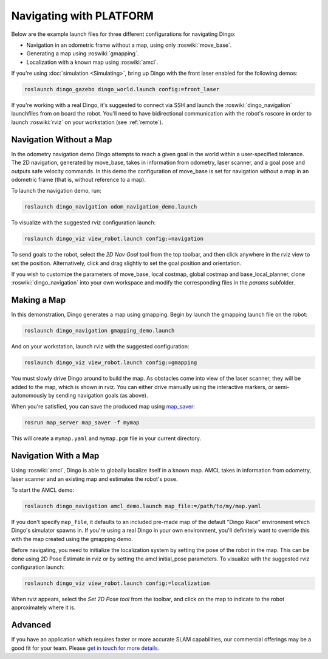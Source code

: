Navigating with PLATFORM
=========================

Below are the example launch files for three different configurations for navigating Dingo:

- Navigation in an odometric frame without a map, using only :roswiki:`move_base`.
- Generating a map using :roswiki:`gmapping`.
- Localization with a known map using :roswiki:`amcl`.

If you're using :doc:`simulation <Simulating>`, bring up Dingo with the front laser enabled for the
following demos:

.. code-block:: bash

    roslaunch dingo_gazebo dingo_world.launch config:=front_laser

If you're working with a real Dingo, it's suggested to connect via SSH and launch the :roswiki:`dingo_navigation`
launchfiles from on board the robot. You'll need to have bidirectional communication with the robot's
roscore in order to launch :roswiki:`rviz` on your workstation (see :ref:`remote`).


Navigation Without a Map
------------------------

In the odometry navigation demo Dingo attempts to reach a given goal in the world within a user-specified
tolerance. The 2D navigation, generated by move_base, takes in information from odometry, laser scanner, and a
goal pose and outputs safe velocity commands. In this demo the configuration of move_base is set for navigation
without a map in an odometric frame (that is, without reference to a map).

To launch the navigation demo, run:

.. code-block:: bash

    roslaunch dingo_navigation odom_navigation_demo.launch

To visualize with the suggested rviz configuration launch:

.. code-block:: bash

    roslaunch dingo_viz view_robot.launch config:=navigation

.. image:: images/rviz-odom-navigation.png
    :alt: rviz with Dingo's odom navigation configuration.

To send goals to the robot, select the *2D Nav Goal* tool from the top toolbar, and then click anywhere in the rviz
view to set the position. Alternatively, click and drag slightly to set the goal position and orientation.

If you wish to customize the parameters of move_base, local costmap, global costmap and base_local_planner, clone
:roswiki:`dingo_navigation` into your own workspace and modify the corresponding files in the `params` subfolder.


Making a Map
------------

In this demonstration, Dingo generates a map using gmapping. Begin by launch the gmapping launch file on the robot:

.. code-block:: bash

    roslaunch dingo_navigation gmapping_demo.launch

And on your workstation, launch rviz with the suggested configuration:

.. code-block:: bash

    roslaunch dingo_viz view_robot.launch config:=gmapping

.. image:: images/rviz-gmapping.png
    :alt: rviz with Dingo's gmapping configuration.

You must slowly drive Dingo around to build the map. As obstacles come into view of the laser scanner, they will be
added to the map, which is shown in rviz. You can either drive manually using the interactive markers, or
semi-autonomously by sending navigation goals (as above).

When you're satisfied, you can save the produced map using map_saver_:

.. code-block:: bash

    rosrun map_server map_saver -f mymap

This will create a ``mymap.yaml`` and ``mymap.pgm`` file in your current directory.

.. _map_saver: http://wiki.ros.org/map_server#map_saver


Navigation With a Map
---------------------

Using :roswiki:`amcl`, Dingo is able to globally localize itself in a known map. AMCL takes in information
from odometry, laser scanner and an existing map and estimates the robot's pose.

To start the AMCL demo:

.. code-block:: bash

    roslaunch dingo_navigation amcl_demo.launch map_file:=/path/to/my/map.yaml

If you don't specify ``map_file``, it defaults to an included pre-made map of the default "Dingo Race"
environment which Dingo's simulator spawns in. If you're using a real Dingo in your own environment,
you'll definitely want to override this with the map created using the gmapping demo.

Before navigating, you need to initialize the localization system by setting the pose of the robot in the map.
This can be done using 2D Pose Estimate in rviz or by setting the amcl initial_pose parameters. To visualize
with the suggested rviz configuration launch:

.. code-block:: bash

    roslaunch dingo_viz view_robot.launch config:=localization

When rviz appears, select the *Set 2D Pose tool* from the toolbar, and click on the map to indicate to the robot
approximately where it is.


Advanced
--------

If you have an application which requires faster or more accurate SLAM capabilities, our commercial offerings
may be a good fit for your team. Please `get in touch for more details`__.

.. _contact: http://www.clearpathrobotics.com/contact/
__ contact_
